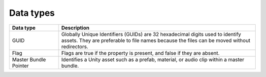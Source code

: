 Data types
==========

.. list-table::
   :widths: 20 80
   :header-rows: 1

   * - Data type
     - Description
   * - GUID
     - Globally Unique Identifiers (GUIDs) are 32 hexadecimal digits used to identify assets. They are preferable to file names because the files can be moved without redirectors.
   * - Flag
     - Flags are true if the property is present, and false if they are absent.
   * - Master Bundle Pointer
     - Identifies a Unity asset such as a prefab, material, or audio clip within a master bundle.
